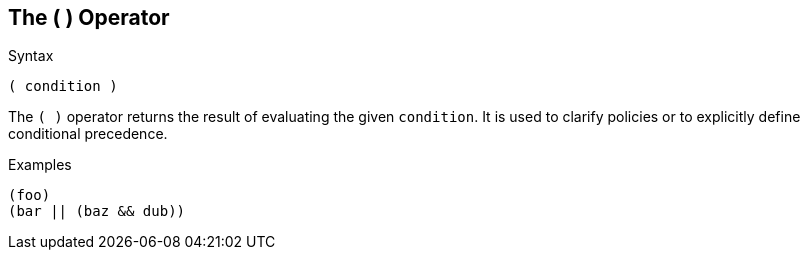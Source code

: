 
== The ( ) Operator

.Syntax
[source,unlang]
----
( condition )
----

The `( )` operator returns the result of evaluating the given
`condition`. It is used to clarify policies or to explicitly define
conditional precedence.

.Examples

`(foo)` +
`(bar || (baz && dub))`

